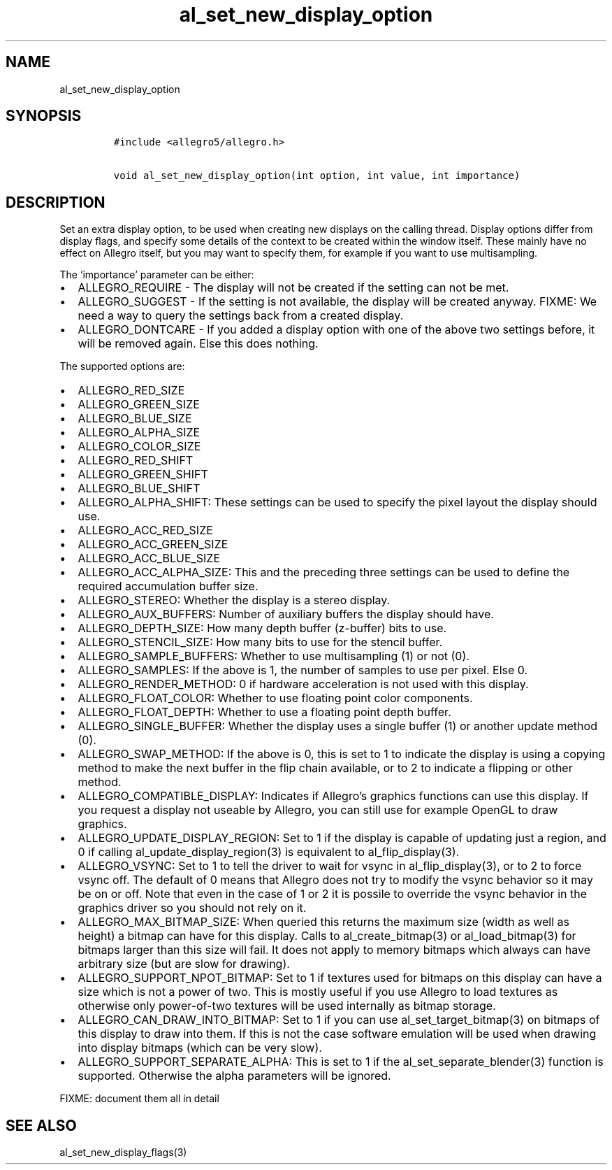 .TH al_set_new_display_option 3 "" "Allegro reference manual"
.SH NAME
.PP
al_set_new_display_option
.SH SYNOPSIS
.IP
.nf
\f[C]
#include\ <allegro5/allegro.h>

void\ al_set_new_display_option(int\ option,\ int\ value,\ int\ importance)
\f[]
.fi
.SH DESCRIPTION
.PP
Set an extra display option, to be used when creating new displays
on the calling thread.
Display options differ from display flags, and specify some details
of the context to be created within the window itself.
These mainly have no effect on Allegro itself, but you may want to
specify them, for example if you want to use multisampling.
.PP
The `importance' parameter can be either:
.IP \[bu] 2
ALLEGRO_REQUIRE - The display will not be created if the setting
can not be met.
.IP \[bu] 2
ALLEGRO_SUGGEST - If the setting is not available, the display will
be created anyway.
FIXME: We need a way to query the settings back from a created
display.
.IP \[bu] 2
ALLEGRO_DONTCARE - If you added a display option with one of the
above two settings before, it will be removed again.
Else this does nothing.
.PP
The supported options are:
.IP \[bu] 2
ALLEGRO_RED_SIZE
.IP \[bu] 2
ALLEGRO_GREEN_SIZE
.IP \[bu] 2
ALLEGRO_BLUE_SIZE
.IP \[bu] 2
ALLEGRO_ALPHA_SIZE
.IP \[bu] 2
ALLEGRO_COLOR_SIZE
.IP \[bu] 2
ALLEGRO_RED_SHIFT
.IP \[bu] 2
ALLEGRO_GREEN_SHIFT
.IP \[bu] 2
ALLEGRO_BLUE_SHIFT
.IP \[bu] 2
ALLEGRO_ALPHA_SHIFT: These settings can be used to specify the
pixel layout the display should use.
.IP \[bu] 2
ALLEGRO_ACC_RED_SIZE
.IP \[bu] 2
ALLEGRO_ACC_GREEN_SIZE
.IP \[bu] 2
ALLEGRO_ACC_BLUE_SIZE
.IP \[bu] 2
ALLEGRO_ACC_ALPHA_SIZE: This and the preceding three settings can
be used to define the required accumulation buffer size.
.IP \[bu] 2
ALLEGRO_STEREO: Whether the display is a stereo display.
.IP \[bu] 2
ALLEGRO_AUX_BUFFERS: Number of auxiliary buffers the display should
have.
.IP \[bu] 2
ALLEGRO_DEPTH_SIZE: How many depth buffer (z-buffer) bits to use.
.IP \[bu] 2
ALLEGRO_STENCIL_SIZE: How many bits to use for the stencil buffer.
.IP \[bu] 2
ALLEGRO_SAMPLE_BUFFERS: Whether to use multisampling (1) or not
(0).
.IP \[bu] 2
ALLEGRO_SAMPLES: If the above is 1, the number of samples to use
per pixel.
Else 0.
.IP \[bu] 2
ALLEGRO_RENDER_METHOD: 0 if hardware acceleration is not used with
this display.
.IP \[bu] 2
ALLEGRO_FLOAT_COLOR: Whether to use floating point color
components.
.IP \[bu] 2
ALLEGRO_FLOAT_DEPTH: Whether to use a floating point depth buffer.
.IP \[bu] 2
ALLEGRO_SINGLE_BUFFER: Whether the display uses a single buffer (1)
or another update method (0).
.IP \[bu] 2
ALLEGRO_SWAP_METHOD: If the above is 0, this is set to 1 to
indicate the display is using a copying method to make the next
buffer in the flip chain available, or to 2 to indicate a flipping
or other method.
.IP \[bu] 2
ALLEGRO_COMPATIBLE_DISPLAY: Indicates if Allegro's graphics
functions can use this display.
If you request a display not useable by Allegro, you can still use
for example OpenGL to draw graphics.
.IP \[bu] 2
ALLEGRO_UPDATE_DISPLAY_REGION: Set to 1 if the display is capable
of updating just a region, and 0 if calling
al_update_display_region(3) is equivalent to al_flip_display(3).
.IP \[bu] 2
ALLEGRO_VSYNC: Set to 1 to tell the driver to wait for vsync in
al_flip_display(3), or to 2 to force vsync off.
The default of 0 means that Allegro does not try to modify the
vsync behavior so it may be on or off.
Note that even in the case of 1 or 2 it is possile to override the
vsync behavior in the graphics driver so you should not rely on it.
.IP \[bu] 2
ALLEGRO_MAX_BITMAP_SIZE: When queried this returns the maximum size
(width as well as height) a bitmap can have for this display.
Calls to al_create_bitmap(3) or al_load_bitmap(3) for bitmaps
larger than this size will fail.
It does not apply to memory bitmaps which always can have arbitrary
size (but are slow for drawing).
.IP \[bu] 2
ALLEGRO_SUPPORT_NPOT_BITMAP: Set to 1 if textures used for bitmaps
on this display can have a size which is not a power of two.
This is mostly useful if you use Allegro to load textures as
otherwise only power-of-two textures will be used internally as
bitmap storage.
.IP \[bu] 2
ALLEGRO_CAN_DRAW_INTO_BITMAP: Set to 1 if you can use
al_set_target_bitmap(3) on bitmaps of this display to draw into
them.
If this is not the case software emulation will be used when
drawing into display bitmaps (which can be very slow).
.IP \[bu] 2
ALLEGRO_SUPPORT_SEPARATE_ALPHA: This is set to 1 if the
al_set_separate_blender(3) function is supported.
Otherwise the alpha parameters will be ignored.
.PP
FIXME: document them all in detail
.SH SEE ALSO
.PP
al_set_new_display_flags(3)
